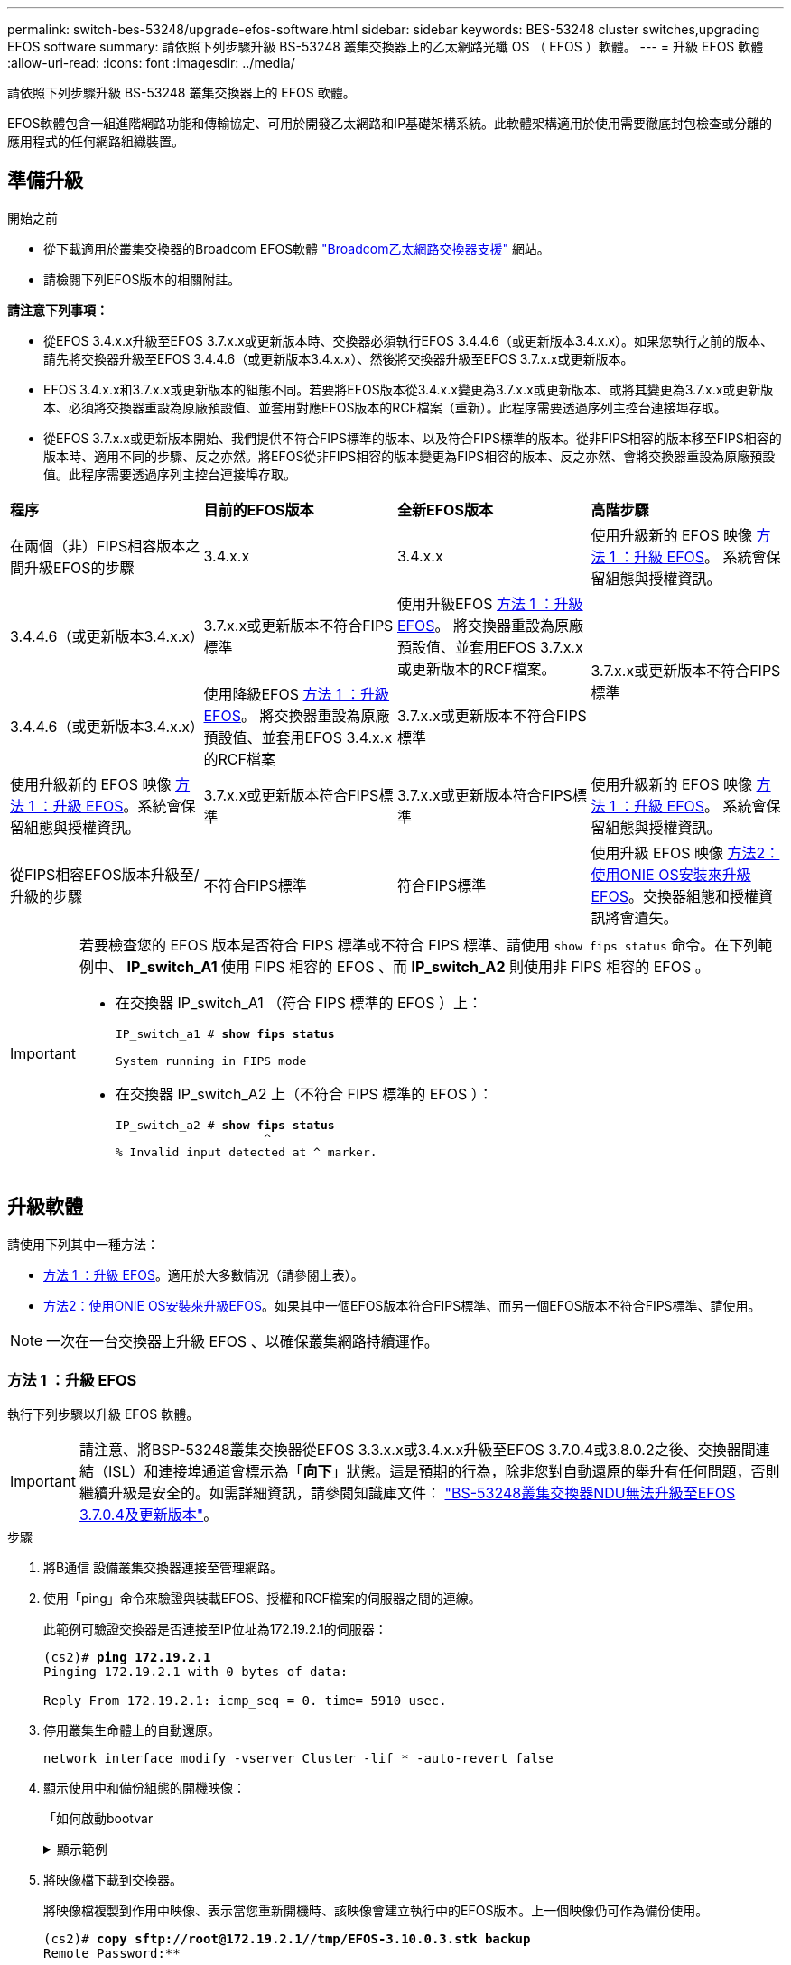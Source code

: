 ---
permalink: switch-bes-53248/upgrade-efos-software.html 
sidebar: sidebar 
keywords: BES-53248 cluster switches,upgrading EFOS software 
summary: 請依照下列步驟升級 BS-53248 叢集交換器上的乙太網路光纖 OS （ EFOS ）軟體。 
---
= 升級 EFOS 軟體
:allow-uri-read: 
:icons: font
:imagesdir: ../media/


[role="lead"]
請依照下列步驟升級 BS-53248 叢集交換器上的 EFOS 軟體。

EFOS軟體包含一組進階網路功能和傳輸協定、可用於開發乙太網路和IP基礎架構系統。此軟體架構適用於使用需要徹底封包檢查或分離的應用程式的任何網路組織裝置。



== 準備升級

.開始之前
* 從下載適用於叢集交換器的Broadcom EFOS軟體 https://www.broadcom.com/support/bes-switch["Broadcom乙太網路交換器支援"^] 網站。
* 請檢閱下列EFOS版本的相關附註。


[]
====
*請注意下列事項：*

* 從EFOS 3.4.x.x升級至EFOS 3.7.x.x或更新版本時、交換器必須執行EFOS 3.4.4.6（或更新版本3.4.x.x）。如果您執行之前的版本、請先將交換器升級至EFOS 3.4.4.6（或更新版本3.4.x.x）、然後將交換器升級至EFOS 3.7.x.x或更新版本。
* EFOS 3.4.x.x和3.7.x.x或更新版本的組態不同。若要將EFOS版本從3.4.x.x變更為3.7.x.x或更新版本、或將其變更為3.7.x.x或更新版本、必須將交換器重設為原廠預設值、並套用對應EFOS版本的RCF檔案（重新）。此程序需要透過序列主控台連接埠存取。
* 從EFOS 3.7.x.x或更新版本開始、我們提供不符合FIPS標準的版本、以及符合FIPS標準的版本。從非FIPS相容的版本移至FIPS相容的版本時、適用不同的步驟、反之亦然。將EFOS從非FIPS相容的版本變更為FIPS相容的版本、反之亦然、會將交換器重設為原廠預設值。此程序需要透過序列主控台連接埠存取。


====
|===


| *程序* | *目前的EFOS版本* | *全新EFOS版本* | *高階步驟* 


 a| 
在兩個（非）FIPS相容版本之間升級EFOS的步驟
 a| 
3.4.x.x
 a| 
3.4.x.x
 a| 
使用升級新的 EFOS 映像 <<方法 1 ：升級 EFOS>>。
系統會保留組態與授權資訊。



 a| 
3.4.4.6（或更新版本3.4.x.x）
 a| 
3.7.x.x或更新版本不符合FIPS標準
 a| 
使用升級EFOS <<方法 1 ：升級 EFOS>>。
將交換器重設為原廠預設值、並套用EFOS 3.7.x.x或更新版本的RCF檔案。



.2+| 3.7.x.x或更新版本不符合FIPS標準  a| 
3.4.4.6（或更新版本3.4.x.x）
 a| 
使用降級EFOS <<方法 1 ：升級 EFOS>>。
將交換器重設為原廠預設值、並套用EFOS 3.4.x.x的RCF檔案



 a| 
3.7.x.x或更新版本不符合FIPS標準
 a| 
使用升級新的 EFOS 映像 <<方法 1 ：升級 EFOS>>。系統會保留組態與授權資訊。



 a| 
3.7.x.x或更新版本符合FIPS標準
 a| 
3.7.x.x或更新版本符合FIPS標準
 a| 
使用升級新的 EFOS 映像 <<方法 1 ：升級 EFOS>>。
系統會保留組態與授權資訊。



 a| 
從FIPS相容EFOS版本升級至/升級的步驟
 a| 
不符合FIPS標準
 a| 
符合FIPS標準
 a| 
使用升級 EFOS 映像 <<方法2：使用ONIE OS安裝來升級EFOS>>。交換器組態和授權資訊將會遺失。



 a| 
符合FIPS標準
 a| 
不符合FIPS標準

|===
[IMPORTANT]
====
若要檢查您的 EFOS 版本是否符合 FIPS 標準或不符合 FIPS 標準、請使用 `show fips status` 命令。在下列範例中、 *IP_switch_A1* 使用 FIPS 相容的 EFOS 、而 *IP_switch_A2* 則使用非 FIPS 相容的 EFOS 。

* 在交換器 IP_switch_A1 （符合 FIPS 標準的 EFOS ）上：
+
[listing, subs="+quotes"]
----
IP_switch_a1 # *show fips status*

System running in FIPS mode
----
* 在交換器 IP_switch_A2 上（不符合 FIPS 標準的 EFOS ）：
+
[listing, subs="+quotes"]
----
IP_switch_a2 # *show fips status*
                     ^
% Invalid input detected at ^ marker.
----


====


== 升級軟體

請使用下列其中一種方法：

* <<方法 1 ：升級 EFOS>>。適用於大多數情況（請參閱上表）。
* <<方法2：使用ONIE OS安裝來升級EFOS>>。如果其中一個EFOS版本符合FIPS標準、而另一個EFOS版本不符合FIPS標準、請使用。



NOTE: 一次在一台交換器上升級 EFOS 、以確保叢集網路持續運作。



=== 方法 1 ：升級 EFOS

執行下列步驟以升級 EFOS 軟體。


IMPORTANT: 請注意、將BSP-53248叢集交換器從EFOS 3.3.x.x或3.4.x.x升級至EFOS 3.7.0.4或3.8.0.2之後、交換器間連結（ISL）和連接埠通道會標示為「*向下*」狀態。這是預期的行為，除非您對自動還原的舉升有任何問題，否則繼續升級是安全的。如需詳細資訊，請參閱知識庫文件： https://kb.netapp.com/Advice_and_Troubleshooting/Data_Storage_Systems/Fabric%2C_Interconnect_and_Management_Switches/BES-53248_Cluster_Switch_NDU_failed_upgrade_to_EFOS_3.7.0.4_and_later["BS-53248叢集交換器NDU無法升級至EFOS 3.7.0.4及更新版本"^]。

.步驟
. 將B通信 設備叢集交換器連接至管理網路。
. 使用「ping」命令來驗證與裝載EFOS、授權和RCF檔案的伺服器之間的連線。
+
此範例可驗證交換器是否連接至IP位址為172.19.2.1的伺服器：

+
[listing, subs="+quotes"]
----
(cs2)# *ping 172.19.2.1*
Pinging 172.19.2.1 with 0 bytes of data:

Reply From 172.19.2.1: icmp_seq = 0. time= 5910 usec.
----
. 停用叢集生命體上的自動還原。
+
[source, cli]
----
network interface modify -vserver Cluster -lif * -auto-revert false
----
. 顯示使用中和備份組態的開機映像：
+
「如何啟動bootvar

+
.顯示範例
[%collapsible]
====
[listing, subs="+quotes"]
----
(cs2)# *show bootvar*

 Image Descriptions

 active :
 backup :

 Images currently available on Flash
--------------------------------------------------------------------
 unit      active      backup        current-active    next-active
--------------------------------------------------------------------
    1      3.7.0.4     3.4.4.6              3.7.0.4        3.7.0.4

----
====
. 將映像檔下載到交換器。
+
將映像檔複製到作用中映像、表示當您重新開機時、該映像會建立執行中的EFOS版本。上一個映像仍可作為備份使用。

+
[listing, subs="+quotes"]
----
(cs2)# *copy sftp://root@172.19.2.1//tmp/EFOS-3.10.0.3.stk backup*
Remote Password:********

Mode........................................... SFTP
Set Server IP.................................. 172.19.2.1
Path........................................... //tmp/
Filename....................................... EFOS-3.10.0.3.stk
Data Type...................................... Code
Destination Filename........................... backup

Management access will be blocked for the duration of the transfer
Are you sure you want to start? (y/n) *y*
SFTP Code transfer starting...


File transfer operation completed successfully.
----
. 顯示使用中和備份組態的開機映像：
+
「如何啟動bootvar

+
.顯示範例
[%collapsible]
====
[listing, subs="+quotes"]
----
(cs2)# *show bootvar*

Image Descriptions

 active :
 backup :

 Images currently available on Flash
------------------------------------------------------------------
 unit      active      backup      current-active    next-active
------------------------------------------------------------------
    1      3.7.0.4    3.7.0.4             3.7.0.4       3.10.0.3
----
====
. 從備份組態啟動系統：
+
`boot system backup`

+
[listing, subs="+quotes"]
----
(cs2)# *boot system backup*
Activating image backup ..
----
. 顯示使用中和備份組態的開機映像：
+
「如何啟動bootvar

+
.顯示範例
[%collapsible]
====
[listing, subs="+quotes"]
----
(cs2)# *show bootvar*

Image Descriptions

 active :
 backup :

 Images currently available on Flash
------------------------------------------------------------------
 unit      active      backup      current-active    next-active
------------------------------------------------------------------
    1    3.10.0.3    3.10.0.3            3.10.0.3       3.11.0.2
----
====
. 將執行組態儲存至啟動組態：
+
寫入記憶體

+
.顯示範例
[%collapsible]
====
[listing, subs="+quotes"]
----
(cs2)# *write memory*
This operation may take a few minutes.

Management interfaces will not be available during this time.

Are you sure you want to save? (y/n) *y*

Config file 'startup-config' created successfully.
Configuration Saved!
----
====
. 重新啟動交換器：
+
"重裝"

+
.顯示範例
[%collapsible]
====
[listing, subs="+quotes"]
----
(cs2)# *reload*

The system has unsaved changes.
Would you like to save them now? (y/n) *y*

Config file 'startup-config' created successfully.
Configuration Saved!
System will now restart!
----
====
. 再次登入並驗證EFOS軟體的新版本：
+
《如何版本》

+
.顯示範例
[%collapsible]
====
[listing, subs="+quotes"]
----
(cs2)# *show version*

Switch: 1

System Description............................. BES-53248A1, 3.10.0.3, Linux 4.4.211-28a6fe76, 2016.05.00.04
Machine Type................................... BES-53248A1,
Machine Model.................................. BES-53248
Serial Number.................................. QTFCU38260023
Maintenance Level.............................. A
Manufacturer................................... 0xbc00
Burned In MAC Address.......................... D8:C4:97:71:0F:40
Software Version............................... 3.10.0.3
Operating System............................... Linux 4.4.211-28a6fe76
Network Processing Device...................... BCM56873_A0
CPLD Version................................... 0xff040c03

Additional Packages............................ BGP-4
...............................................	QOS
...............................................	Multicast
............................................... IPv6
............................................... Routing
............................................... Data Center
............................................... OpEN API
............................................... Prototype Open API
----
====
. 在交換器 CS1 上重複步驟 5 到 11 。
. 在叢集生命體上啟用自動還原。
+
[source, cli]
----
network interface modify -vserver Cluster -lif * -auto-revert true
----
. 驗證叢集生命區是否已還原至其主連接埠：
+
[source, cli]
----
network interface show -role Cluster
----
+
如需詳細資料、請參閱 link:https://docs.netapp.com/us-en/ontap/networking/revert_a_lif_to_its_home_port.html["將LIF還原至其主連接埠"]。





=== 方法2：使用ONIE OS安裝來升級EFOS

如果其中一個EFOS版本符合FIPS標準、而另一個EFOS版本不符合FIPS標準、您可以執行下列步驟。如果交換器無法開機、這些步驟可用於從 ONIE 升級非 FIPS 或 FIPS 相容的 EFOS 3.7.x.x 映像。


NOTE: 此功能僅適用於不符合FIPS標準的EFOS 3.7.x.x或更新版本。


CAUTION: 如果您使用 ONIE OS 安裝來升級 EFOS 、組態會重設為原廠預設值、並刪除授權。您必須設定交換器並安裝授權和支援的 RCF 、才能讓交換器恢復正常運作。

.步驟
. 停用叢集生命體上的自動還原。
+
[source, cli]
----
network interface modify -vserver Cluster -lif * -auto-revert false
----
. 將交換器開機至ONIE安裝模式。
+
在開機期間、當您看到提示時、請選取 ONIE ：

+
[listing]
----
+--------------------------------------------------------------------+
|EFOS                                                                |
|*ONIE                                                               |
|                                                                    |
|                                                                    |
|                                                                    |
|                                                                    |
|                                                                    |
|                                                                    |
|                                                                    |
|                                                                    |
|                                                                    |
|                                                                    |
+--------------------------------------------------------------------+
----
+
選擇* ONIE*之後、交換器會載入並顯示多個選項。選擇*安裝OS*。

+
[listing]
----
+--------------------------------------------------------------------+
|*ONIE: Install OS                                                   |
| ONIE: Rescue                                                       |
| ONIE: Uninstall OS                                                 |
| ONIE: Update ONIE                                                  |
| ONIE: Embed ONIE                                                   |
| DIAG: Diagnostic Mode                                              |
| DIAG: Burn-In Mode                                                 |
|                                                                    |
|                                                                    |
|                                                                    |
|                                                                    |
|                                                                    |
+--------------------------------------------------------------------+
----
+
交換器會開機進入ONIE安裝模式。

. 停止ONIE探索並設定乙太網路介面。
+
出現以下訊息時、按* Enter *以叫用ONIE主控台：

+
[listing]
----
Please press Enter to activate this console. Info: eth0:  Checking link... up.
 ONIE:/ #
----
+

NOTE: ONIE會繼續探索、並將訊息列印至主控台。

+
[listing]
----
Stop the ONIE discovery
ONIE:/ # onie-discovery-stop
discover: installer mode detected.
Stopping: discover... done.
ONIE:/ #
----
. 使用「ifconfigeth0 <ipaddress> netmask> up」和「route add Default GW <gatewayAddress>」來設定乙太網路介面並新增路由
+
[listing]
----
ONIE:/ # ifconfig eth0 10.10.10.10 netmask 255.255.255.0 up
ONIE:/ # route add default gw 10.10.10.1
----
. 確認裝載ONIE安裝檔案的伺服器可連線：
+
`ping`

+
.顯示範例
[%collapsible]
====
[listing]
----
ONIE:/ # ping 50.50.50.50
PING 50.50.50.50 (50.50.50.50): 56 data bytes
64 bytes from 50.50.50.50: seq=0 ttl=255 time=0.429 ms
64 bytes from 50.50.50.50: seq=1 ttl=255 time=0.595 ms
64 bytes from 50.50.50.50: seq=2 ttl=255 time=0.369 ms
^C
--- 50.50.50.50 ping statistics ---
3 packets transmitted, 3 packets received, 0% packet loss
round-trip min/avg/max = 0.369/0.464/0.595 ms
ONIE:/ #
----
====
. 安裝新的交換器軟體：
+
`ONIE:/ # onie-nos-install http://50.50.50.50/Software/onie-installer-x86_64`

+
.顯示範例
[%collapsible]
====
[listing]
----
ONIE:/ # onie-nos-install http://50.50.50.50/Software/onie-installer-x86_64
discover: installer mode detected.
Stopping: discover... done.
Info: Fetching http://50.50.50.50/Software/onie-installer-3.7.0.4 ...
Connecting to 50.50.50.50 (50.50.50.50:80)
installer            100% |*******************************| 48841k  0:00:00 ETA
ONIE: Executing installer: http://50.50.50.50/Software/onie-installer-3.7.0.4
Verifying image checksum ... OK.
Preparing image archive ... OK.
----
====
+
軟體隨即安裝、然後重新啟動交換器。讓交換器正常重新開機至新的EFOS版本。

. 驗證是否安裝了新的交換器軟體：
+
「如何啟動bootvar

+
.顯示範例
[%collapsible]
====
[listing, subs="+quotes"]
----
(cs2)# *show bootvar*
Image Descriptions
active :
backup :
Images currently available on Flash
---- 	----------- -------- --------------- ------------
unit 	active 	    backup   current-active  next-active
---- 	----------- -------- --------------- ------------
   1    3.7.0.4     3.7.0.4  3.7.0.4         3.10.0.3
(cs2) #
----
====
. 完成安裝。交換器會重新啟動、但不會套用任何組態、並會重設為原廠預設值。完成下列步驟以重新設定交換器：
+
.. link:configure-licenses.html["安裝授權"]
.. link:configure-install-rcf.html["安裝RCF"]
.. link:configure-ssh.html["啟用SSH"]
.. link:CSHM_log_collection.html["啟用記錄收集"]
.. link:CSHM_snmpv3.html["設定用於監控的 SNMPv3"]


. 在交換器 CS1 上重複步驟 2 到 8 。
. 在叢集生命體上啟用自動還原。
+
[source, cli]
----
network interface modify -vserver Cluster -lif * -auto-revert true
----
. 驗證叢集生命區是否已還原至其主連接埠：
+
[source, cli]
----
network interface show -role Cluster
----
+
如需詳細資料、請參閱 link:https://docs.netapp.com/us-en/ontap/networking/revert_a_lif_to_its_home_port.html["將LIF還原至其主連接埠"]。


